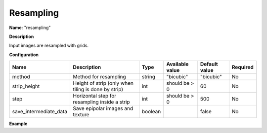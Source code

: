 Resampling
==========

**Name**: "resampling"

**Description**

Input images are resampled with grids.

**Configuration**

+------------------------+--------------------------------------------------------+---------+-----------------+---------------+----------+
| Name                   | Description                                            | Type    | Available value | Default value | Required |
+========================+========================================================+=========+=================+===============+==========+
| method                 | Method for resampling                                  | string  | "bicubic"       | "bicubic"     | No       |
+------------------------+--------------------------------------------------------+---------+-----------------+---------------+----------+
| strip_height           | Height of strip (only when tiling is done by strip)    | int     | should be > 0   | 60            | No       |
+------------------------+--------------------------------------------------------+---------+-----------------+---------------+----------+
| step                   | Horizontal step for resampling inside a strip          | int     | should be > 0   | 500           | No       |
+------------------------+--------------------------------------------------------+---------+-----------------+---------------+----------+
| save_intermediate_data | Save epipolar images and texture                       | boolean |                 | false         | No       |
+------------------------+--------------------------------------------------------+---------+-----------------+---------------+----------+

**Example**

.. include-cars-config:: ../../example_configs/configuration/applications_resampling